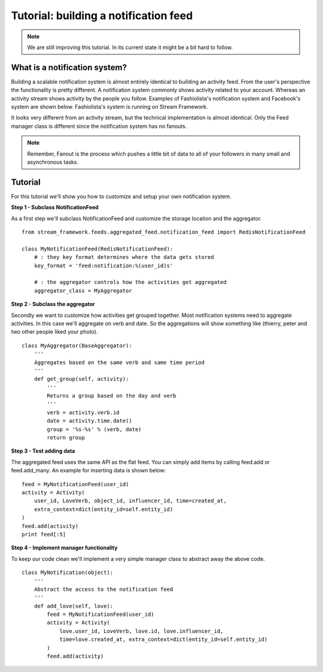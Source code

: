 Tutorial: building a notification feed
======================================


.. note::

    We are still improving this tutorial. In its current state it might be a bit hard to follow.
    

What is a notification system?
------------------------------

Building a scalable notification system is almost entirely identical to building an activity feed.
From the user's perspective the functionality is pretty different.
A notification system commonly shows activity related to your account. 
Whereas an activity stream shows activity by the people you follow.
Examples of Fashiolista's notification system and Facebook's system are shown below.
Fashiolista's system is running on Stream Framework.


.. image:: _static/notification_system.png
.. image:: _static/fb_notification_system.png

It looks very different from an activity stream, but the technical implementation is almost identical.
Only the Feed manager class is different since the notification system has no fanouts.

.. note::

    Remember, Fanout is the process which pushes a little bit of data to all of your
    followers in many small and asynchronous tasks.
    


Tutorial
--------

For this tutorial we'll show you how to customize and setup your own notification system.


**Step 1 - Subclass NotificationFeed**

As a first step we'll subclass NotificationFeed and customize the storage location and the aggregator.

::

    from stream_framework.feeds.aggregated_feed.notification_feed import RedisNotificationFeed
    
    class MyNotificationFeed(RedisNotificationFeed):
        # : they key format determines where the data gets stored
        key_format = 'feed:notification:%(user_id)s'
        
        # : the aggregator controls how the activities get aggregated
        aggregator_class = MyAggregator
        

**Step 2 - Subclass the aggregator**

Secondly we want to customize how activities get grouped together. Most notification systems need to aggregate activities.
In this case we'll aggregate on verb and date. So the aggregations will show something like (thierry, peter and two other people liked your photo).

::

    class MyAggregator(BaseAggregator):
        '''
        Aggregates based on the same verb and same time period
        '''
        def get_group(self, activity):
            '''
            Returns a group based on the day and verb
            '''
            verb = activity.verb.id
            date = activity.time.date()
            group = '%s-%s' % (verb, date)
            return group

**Step 3 - Test adding data**

The aggregated feed uses the same API as the flat feed. You can simply add items by calling feed.add or feed.add_many. 
An example for inserting data is shown below:

::

    feed = MyNotificationFeed(user_id)
    activity = Activity(
        user_id, LoveVerb, object_id, influencer_id, time=created_at,
        extra_context=dict(entity_id=self.entity_id)
    ) 
    feed.add(activity)
    print feed[:5]

**Step 4 - Implement manager functionality**

To keep our code clean we'll implement a very simple manager class to abstract away the above code.

::

    class MyNotification(object):
        '''
        Abstract the access to the notification feed
        '''
        def add_love(self, love):
            feed = MyNotificationFeed(user_id)
            activity = Activity(
                love.user_id, LoveVerb, love.id, love.influencer_id,
                time=love.created_at, extra_context=dict(entity_id=self.entity_id)
            ) 
            feed.add(activity)
            
